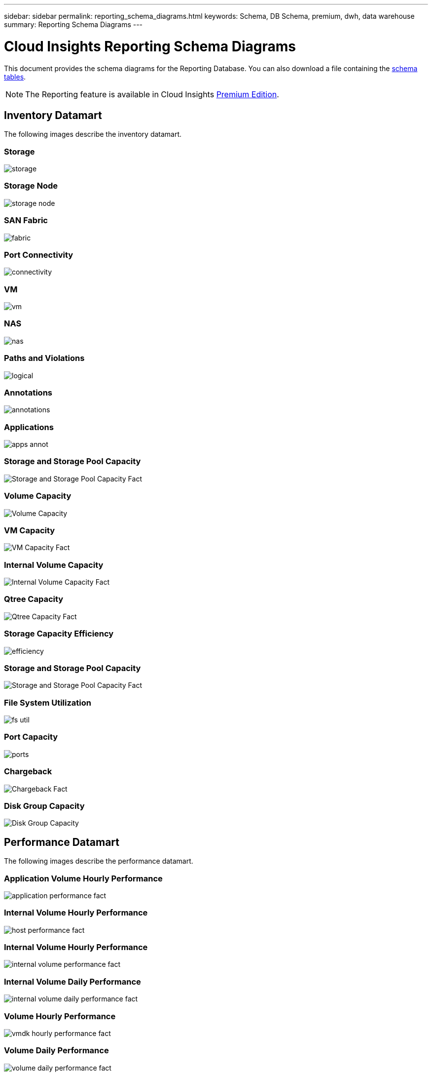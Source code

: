 ---
sidebar: sidebar
permalink: reporting_schema_diagrams.html
keywords: Schema, DB Schema, premium, dwh, data warehouse
summary: Reporting Schema Diagrams
---

= Cloud Insights Reporting Schema Diagrams

:toc: macro
:hardbreaks:
:toclevekls: 2
:nofooter:
:icons: font
:linkattrs:
:imagesdir: ./media/


[.lead]

This document provides the schema diagrams for the Reporting Database. You can also download a file containing the link:ci_reporting_database_schema.pdf[schema tables].

NOTE: The Reporting feature is available in Cloud Insights link:concept_subscribing_to_cloud_insights.html[Premium Edition]. 

//The schema diagrams are organized by

== Inventory Datamart

The following images describe the inventory datamart.

=== Storage

image:storage.png[]

=== Storage Node

image:storage_node.png[]

=== SAN Fabric

image:fabric.png[]

=== Port Connectivity

image:connectivity.png[]

=== VM

image:vm.png[]

=== NAS

image:nas.png[]

=== Paths and Violations

image:logical.png[]

=== Annotations

image:annotations.png[]

=== Applications

image:apps_annot.png[]

=== Storage and Storage Pool Capacity

image:Storage_and_Storage_Pool_Capacity_Fact.png[]

=== Volume Capacity 

image:Volume_Capacity.png[]

=== VM Capacity 

image:VM_Capacity_Fact.png[]

=== Internal Volume Capacity 

image:Internal_Volume_Capacity_Fact.png[]

=== Qtree Capacity 

image:Qtree_Capacity_Fact.png[]

=== Storage Capacity Efficiency 

image:efficiency.png[]

=== Storage and Storage Pool Capacity 

image:Storage_and_Storage_Pool_Capacity_Fact.png[]

=== File System Utilization

image:fs_util.png[]

=== Port Capacity

image:ports.png[]

=== Chargeback 

image:Chargeback_Fact.png[]

=== Disk Group Capacity 

image:Disk_Group_Capacity.png[]


== Performance Datamart

The following images describe the performance datamart.

=== Application Volume Hourly Performance

image:application_performance_fact.png[]

=== Internal Volume Hourly Performance

image:host_performance_fact.png[]

=== Internal Volume Hourly Performance

image:internal_volume_performance_fact.png[]

=== Internal Volume Daily Performance

image:internal_volume_daily_performance_fact.png[]


=== Volume Hourly Performance 

image:vmdk_hourly_performance_fact.png[]

=== Volume Daily Performance 

image:volume_daily_performance_fact.png[]


=== Qtree Daily Performance 

image:QtreeDailyPerformanceFact.png[]


=== Switch Hourly Performance for Host

image:switch_performance_for_host_hourly_fact.png[]

=== Switch Hourly Performance for Port

image:switch_performance_for_port_hourly_fact.png[]

=== Switch Hourly Performance for Storage 

image:switch_performance_for_storage_hourly_fact.png[]


=== Switch Hourly Performance for Tape 

image:switch_performance_for_tape_hourly_fact.png[]

=== VM Performance

image:vm_hourly_performance_fact.png[]

=== VM Daily Performance for Host 

image:vm_daily_performance_fact.png[]

=== VM Hourly Performance for Host

image:vm_hourly_performance_fact.png[]


=== VM Daily Performance for Host

image:vm_daily_performance_fact.png[]

=== VM Hourly Performance for Host

image:vm_hourly_performance_fact.png[]

=== VMDK Daily Performance

image:vmdk_daily_performance_fact.png[]

=== VMDK Hourly Performance

image:vmdk_hourly_performance_fact.png[]

//=== Storage Node Daily Performance

//image:storage_node_daily_performance_fact.jpg[]

=== Storage Node Hourly Performance

image:storage_node_hourly_performance_fact.png[]

=== Disk Daily Performance

image:disk_daily_performance_fact.png[]

=== Disk Hourly Performance

image:disk_hourly_performance_fact.png[]

== Kubernetes

image:k8s_schema.jpg[Kubernetes]




